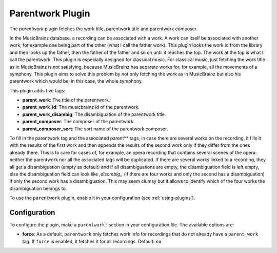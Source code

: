 Parentwork Plugin
=================

The `parentwork` plugin fetches the work title, parentwork title and 
parentwork composer. 

In the MusicBrainz database, a recording can be associated with a work. A 
work can itself be associated with another work, for example one being part 
of the other (what I call the father work). This plugin looks the work id 
from the library and then looks up the father, then the father of the father 
and so on until it reaches the top. The work at the top is what I call the 
parentwork. This plugin is especially designed for classical music. For 
classical music, just fetching the work title as in MusicBrainz is not 
satisfying, because MusicBrainz has separate works for, for example, all the 
movements of a symphony. This plugin aims to solve this problem by not only 
fetching the work as in MusicBrainz but also his parentwork which would be, 
in this case, the whole symphony. 

This plugin adds five tags: 

- **parent_work**: The title of the parentwork.  
- **parent_work_id**: The musicbrainz id of the parentwork. 
- **parent_work_disambig**: The disambiguation of the parentwork title. 
- **parent_composer**: The composer of the parentwork. 
- **parent_composer_sort**: The sort name of the parentwork composer. 

To fill in the parentwork tag and the associated parent** tags, in case there 
are several works on the recording, it fills it with the results of the first 
work and then appends the results of the second work only if they differ from 
the ones already there. This is to care for cases of, for example, an opera 
recording that contains several scenes of the opera: neither the parentwork 
nor all the associated tags will be duplicated. 
If there are several works linked to a recording, they all get a 
disambiguation (empty as default) and if all disambiguations are empty, the 
disambiguation field is left empty, else the disambiguation field can look 
like `,disambig,,` (if there are four works and only the second has a 
disambiguation) if only the second work has a disambiguation. This may 
seem clumsy but it allows to identify which of the four works the 
disambiguation belongs to. 

To use the ``parentwork`` plugin, enable it in your configuration (see
:ref:`using-plugins`).

Configuration
-------------

To configure the plugin, make a ``parentwork:`` section in your
configuration file. The available options are:

- **force**: As a default, ``parentwork`` only fetches work info for 
  recordings that do not already have a ``parent_work`` tag. If ``force`` 
  is enabled, it fetches it for all recordings. 
  Default: ``no``

